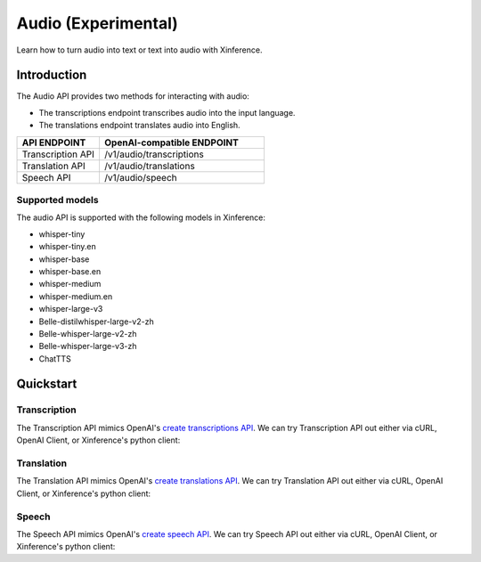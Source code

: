 .. _audio:

=====================
Audio (Experimental)
=====================

Learn how to turn audio into text or text into audio with Xinference.


Introduction
==================


The Audio API provides two methods for interacting with audio:


* The transcriptions endpoint transcribes audio into the input language.
* The translations endpoint translates audio into English.


.. list-table:: 
   :widths: 25  50
   :header-rows: 1

   * - API ENDPOINT
     - OpenAI-compatible ENDPOINT

   * - Transcription API
     - /v1/audio/transcriptions

   * - Translation API
     - /v1/audio/translations

   * - Speech API
     - /v1/audio/speech


Supported models
-------------------

The audio API is supported with the following models in Xinference:

* whisper-tiny
* whisper-tiny.en
* whisper-base
* whisper-base.en
* whisper-medium
* whisper-medium.en
* whisper-large-v3
* Belle-distilwhisper-large-v2-zh
* Belle-whisper-large-v2-zh
* Belle-whisper-large-v3-zh
* ChatTTS

Quickstart
===================

Transcription
--------------------

The Transcription API mimics OpenAI's `create transcriptions API <https://platform.openai.com/docs/api-reference/audio/createTranscription>`_.
We can try Transcription API out either via cURL, OpenAI Client, or Xinference's python client:

.. tabs::

  .. code-tab:: bash cURL

    curl -X 'POST' \
      'http://<XINFERENCE_HOST>:<XINFERENCE_PORT>/v1/audio/transcriptions' \
      -H 'accept: application/json' \
      -H 'Content-Type: application/json' \
      -d '{
        "model": "<MODEL_UID>",
        "file": "<audio bytes>",
      }'


  .. code-tab:: python OpenAI Python Client

    import openai

    client = openai.Client(
        api_key="cannot be empty", 
        base_url="http://<XINFERENCE_HOST>:<XINFERENCE_PORT>/v1"
    )
    with open("speech.mp3", "rb") as audio_file:
        client.audio.transcriptions.create(
            model=<MODEL_UID>,
            file=audio_file,
        )

  .. code-tab:: python Xinference Python Client

    from xinference.client import Client

    client = Client("http://<XINFERENCE_HOST>:<XINFERENCE_PORT>")

    model = client.get_model("<MODEL_UID>")
    with open("speech.mp3", "rb") as audio_file:
        model.transcriptions(audio=audio_file.read())


  .. code-tab:: json output

    {
      "text": "Imagine the wildest idea that you've ever had, and you're curious about how it might scale to something that's a 100, a 1,000 times bigger. This is a place where you can get to do that."
    }



Translation
--------------------

The Translation API mimics OpenAI's `create translations API <https://platform.openai.com/docs/api-reference/audio/createTranslation>`_.
We can try Translation API out either via cURL, OpenAI Client, or Xinference's python client:

.. tabs::

  .. code-tab:: bash cURL

    curl -X 'POST' \
      'http://<XINFERENCE_HOST>:<XINFERENCE_PORT>/v1/audio/translations' \
      -H 'accept: application/json' \
      -H 'Content-Type: application/json' \
      -d '{
        "model": "<MODEL_UID>",
        "file": "<audio bytes>",
      }'


  .. code-tab:: python OpenAI Python Client

    import openai

    client = openai.Client(
        api_key="cannot be empty",
        base_url="http://<XINFERENCE_HOST>:<XINFERENCE_PORT>/v1"
    )
    with open("speech.mp3", "rb") as audio_file:
        client.audio.translations.create(
            model=<MODEL_UID>,
            file=audio_file,
        )

  .. code-tab:: python Xinference Python Client

    from xinference.client import Client

    client = Client("http://<XINFERENCE_HOST>:<XINFERENCE_PORT>")

    model = client.get_model("<MODEL_UID>")
    with open("speech.mp3", "rb") as audio_file:
        model.translations(audio=audio_file.read())


  .. code-tab:: json output

    {
      "text": "Hello, my name is Wolfgang and I come from Germany. Where are you heading today?"
    }


Speech
--------------------

The Speech API mimics OpenAI's `create speech API <https://platform.openai.com/docs/api-reference/audio/createSpeech>`_.
We can try Speech API out either via cURL, OpenAI Client, or Xinference's python client:

.. tabs::

  .. code-tab:: bash cURL

    curl -X 'POST' \
      'http://<XINFERENCE_HOST>:<XINFERENCE_PORT>/v1/audio/speech' \
      -H 'accept: application/json' \
      -H 'Content-Type: application/json' \
      -d '{
        "model": "<MODEL_UID>",
        "text": "<The text to generate audio for>",
        "voice": "echo",
      }'


  .. code-tab:: python OpenAI Python Client

    import openai

    client = openai.Client(
        api_key="cannot be empty",
        base_url="http://<XINFERENCE_HOST>:<XINFERENCE_PORT>/v1"
    )
    client.audio.speech.create(
        model=<MODEL_UID>,
        input=<The text to generate audio for>,
        voice="echo",
    )

  .. code-tab:: python Xinference Python Client

    from xinference.client import Client

    client = Client("http://<XINFERENCE_HOST>:<XINFERENCE_PORT>")

    model = client.get_model("<MODEL_UID>")
    model.speech(
        input=<The text to generate audio for>,
        voice="echo"
    )


  .. code-tab:: output

    The output will be an audio binary.
